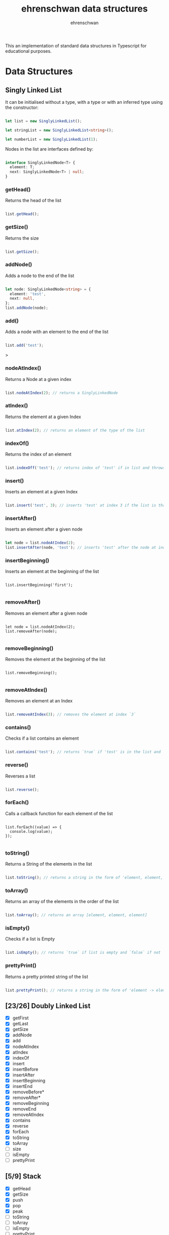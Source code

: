 #+TITLE: ehrenschwan data structures
#+AUTHOR: ehrenschwan

This an implementation of standard data structures in Typescript for educational purposes.

* Data Structures

** Singly Linked List

It can be initialised without a type, with a type or with an inferred type using the constructor: 

#+begin_src typescript

let list = new SinglyLinkedList();

let stringList = new SinglyLinkedList<string>();

let numberList = new SinglyLinkedList(1);

#+end_src

Nodes in the list are interfaces defined by:

#+begin_src typescript

interface SinglyLinkedNode<T> {
  element: T;
  next: SinglyLinkedNode<T> | null;
}

#+end_src

*** getHead()

Returns the head of the list

#+begin_src typescript

list.getHead();

#+end_src

*** getSize()

Returns the size

#+begin_src typescript

list.getSize();

#+end_src

*** addNode()

Adds a node to the end of the list


#+begin_src typescript

let node: SinglyLinkedNode<string> = {
  element: 'test',
  next: null,
};
list.addNode(node);

#+end_src
*** add()

Adds a node with an element to the end of the list

#+begin_src typescript

list.add('test');

#+end_src>

*** nodeAtIndex()

Returns a Node at a given index

#+begin_src typescript

list.nodeAtIndex(2); // returns a SinglyLinkedNode

#+end_src

*** atIndex()

Returns the element at a given Index

#+begin_src typescript

list.atIndex(2); // returns an element of the type of the list

#+end_src

*** indexOf()

Returns the index of an element

#+begin_src typescript

list.indexOff('test'); // returns index of 'test' if in list and throws error if not

#+end_src

*** insert()

Inserts an element at a given Index

#+begin_src typescript

list.insert('test', 3); // inserts 'test' at index 3 if the list is that long else it throws an error

#+end_src
*** insertAfter()

Inserts an element after a given node

#+begin_src typescript

let node = list.nodeAtIndex(2);
list.insertAfter(node, 'test'); // inserts 'test' after the node at index 2

#+end_src

*** insertBeginning()

Inserts an element at the beginning of the list

#+begin_src shell

list.insertBeginning('first');

#+end_src

*** removeAfter()

Removes an element after a given node

#+begin_src shell

let node = list.nodeAtIndex(2);
list.removeAfter(node);

#+end_src

*** removeBeginning()

Removes the element at the beginning of the list

#+begin_src shell

list.removeBeginning();

#+end_src

*** removeAtIndex()

Removes an element at an Index

#+begin_src typescript

list.removeAtIndex(3); // removes the element at index `3`

#+end_src
*** contains()

Checks if  a list contains an element

#+begin_src typescript

list.contains('test'); // returns `true` if 'test' is in the list and `false if not`

#+end_src

*** reverse()

Reverses a list

#+begin_src  typescript

list.reverse();

#+end_src

*** forEach()

Calls a callback function for each element of the list

#+begin_src shell

list.forEach((value) => {
  console.log(value);
});

#+end_src

*** toString()

Returns a String of the elements in the list

#+begin_src typescript

list.toString(); // returns a string in the form of 'element, element, element'

#+end_src

*** toArray()

Returns an array of the elements in the order of the list

#+begin_src typescript

list.toArray(); // returns an array [element, element, element]

#+end_src

*** isEmpty()

Checks if a list is Empty

#+begin_src typescript

list.isEmpty(); // returns `true` if list is empty and `false` if not

#+end_src

*** prettyPrint()

Returns a pretty printed string of the list

#+begin_src typescript

list.prettyPrint(); // returns a string in the form of 'element -> element -> element'

#+end_src

** [23/26] Doubly Linked List
+ [X] getFirst
+ [X] getLast
+ [X] getSize
+ [X] addNode
+ [X] add
+ [X] nodeAtIndex
+ [X] atIndex
+ [X] indexOf
+ [X] insert
+ [X] insertBefore
+ [X] insertAfter
+ [X] insertBeginning
+ [X] insertEnd
+ [X] removeBefore*
+ [X] removeAfter*
+ [X] removeBeginning
+ [X] removeEnd
+ [X] removeAtIndex
+ [X] contains
+ [X] reverse
+ [X] forEach
+ [X] toString
+ [X] toArray
+ [ ] size
+ [ ] isEmpty
+ [ ] prettyPrint
** [5/9] Stack
+ [X] getHead
+ [X] getSize
+ [X] push
+ [X] pop
+ [X] peak
+ [ ] toString
+ [ ] toArray
+ [ ] isEmpty
+ [ ] prettyPrint
** [5/9] Queue
+ [X] getFirst
+ [X] getLast
+ [X] getSize
+ [X] enqueue
+ [X] dequeue
+ [ ] toString
+ [ ] toArray
+ [ ] isEmpty
+ [ ] prettyPrint
** [0/4] Binary Tree
+ [ ] toString
+ [ ] toArray
+ [ ] isEmpty
+ [ ] prettyPrint
** [0/4] Binary Search Tree
+ [ ] toString
+ [ ] toArray
+ [ ] isEmpty
+ [ ] prettyPrint
** [0/4] Heap
+ [ ] toString
+ [ ] toArray
+ [ ] isEmpty
+ [ ] prettyPrint
** [0/4] Hashing
+ [ ] toString
+ [ ] toArray
+ [ ] isEmpty
+ [ ] prettyPrint
** [0/4] Graph
+ [ ] toString
+ [ ] toArray
+ [ ] isEmpty
+ [ ] prettyPrint
** [0/4] Matrix
+ [ ] toString
+ [ ] toArray
+ [ ] isEmpty
+ [ ] prettyPrint
